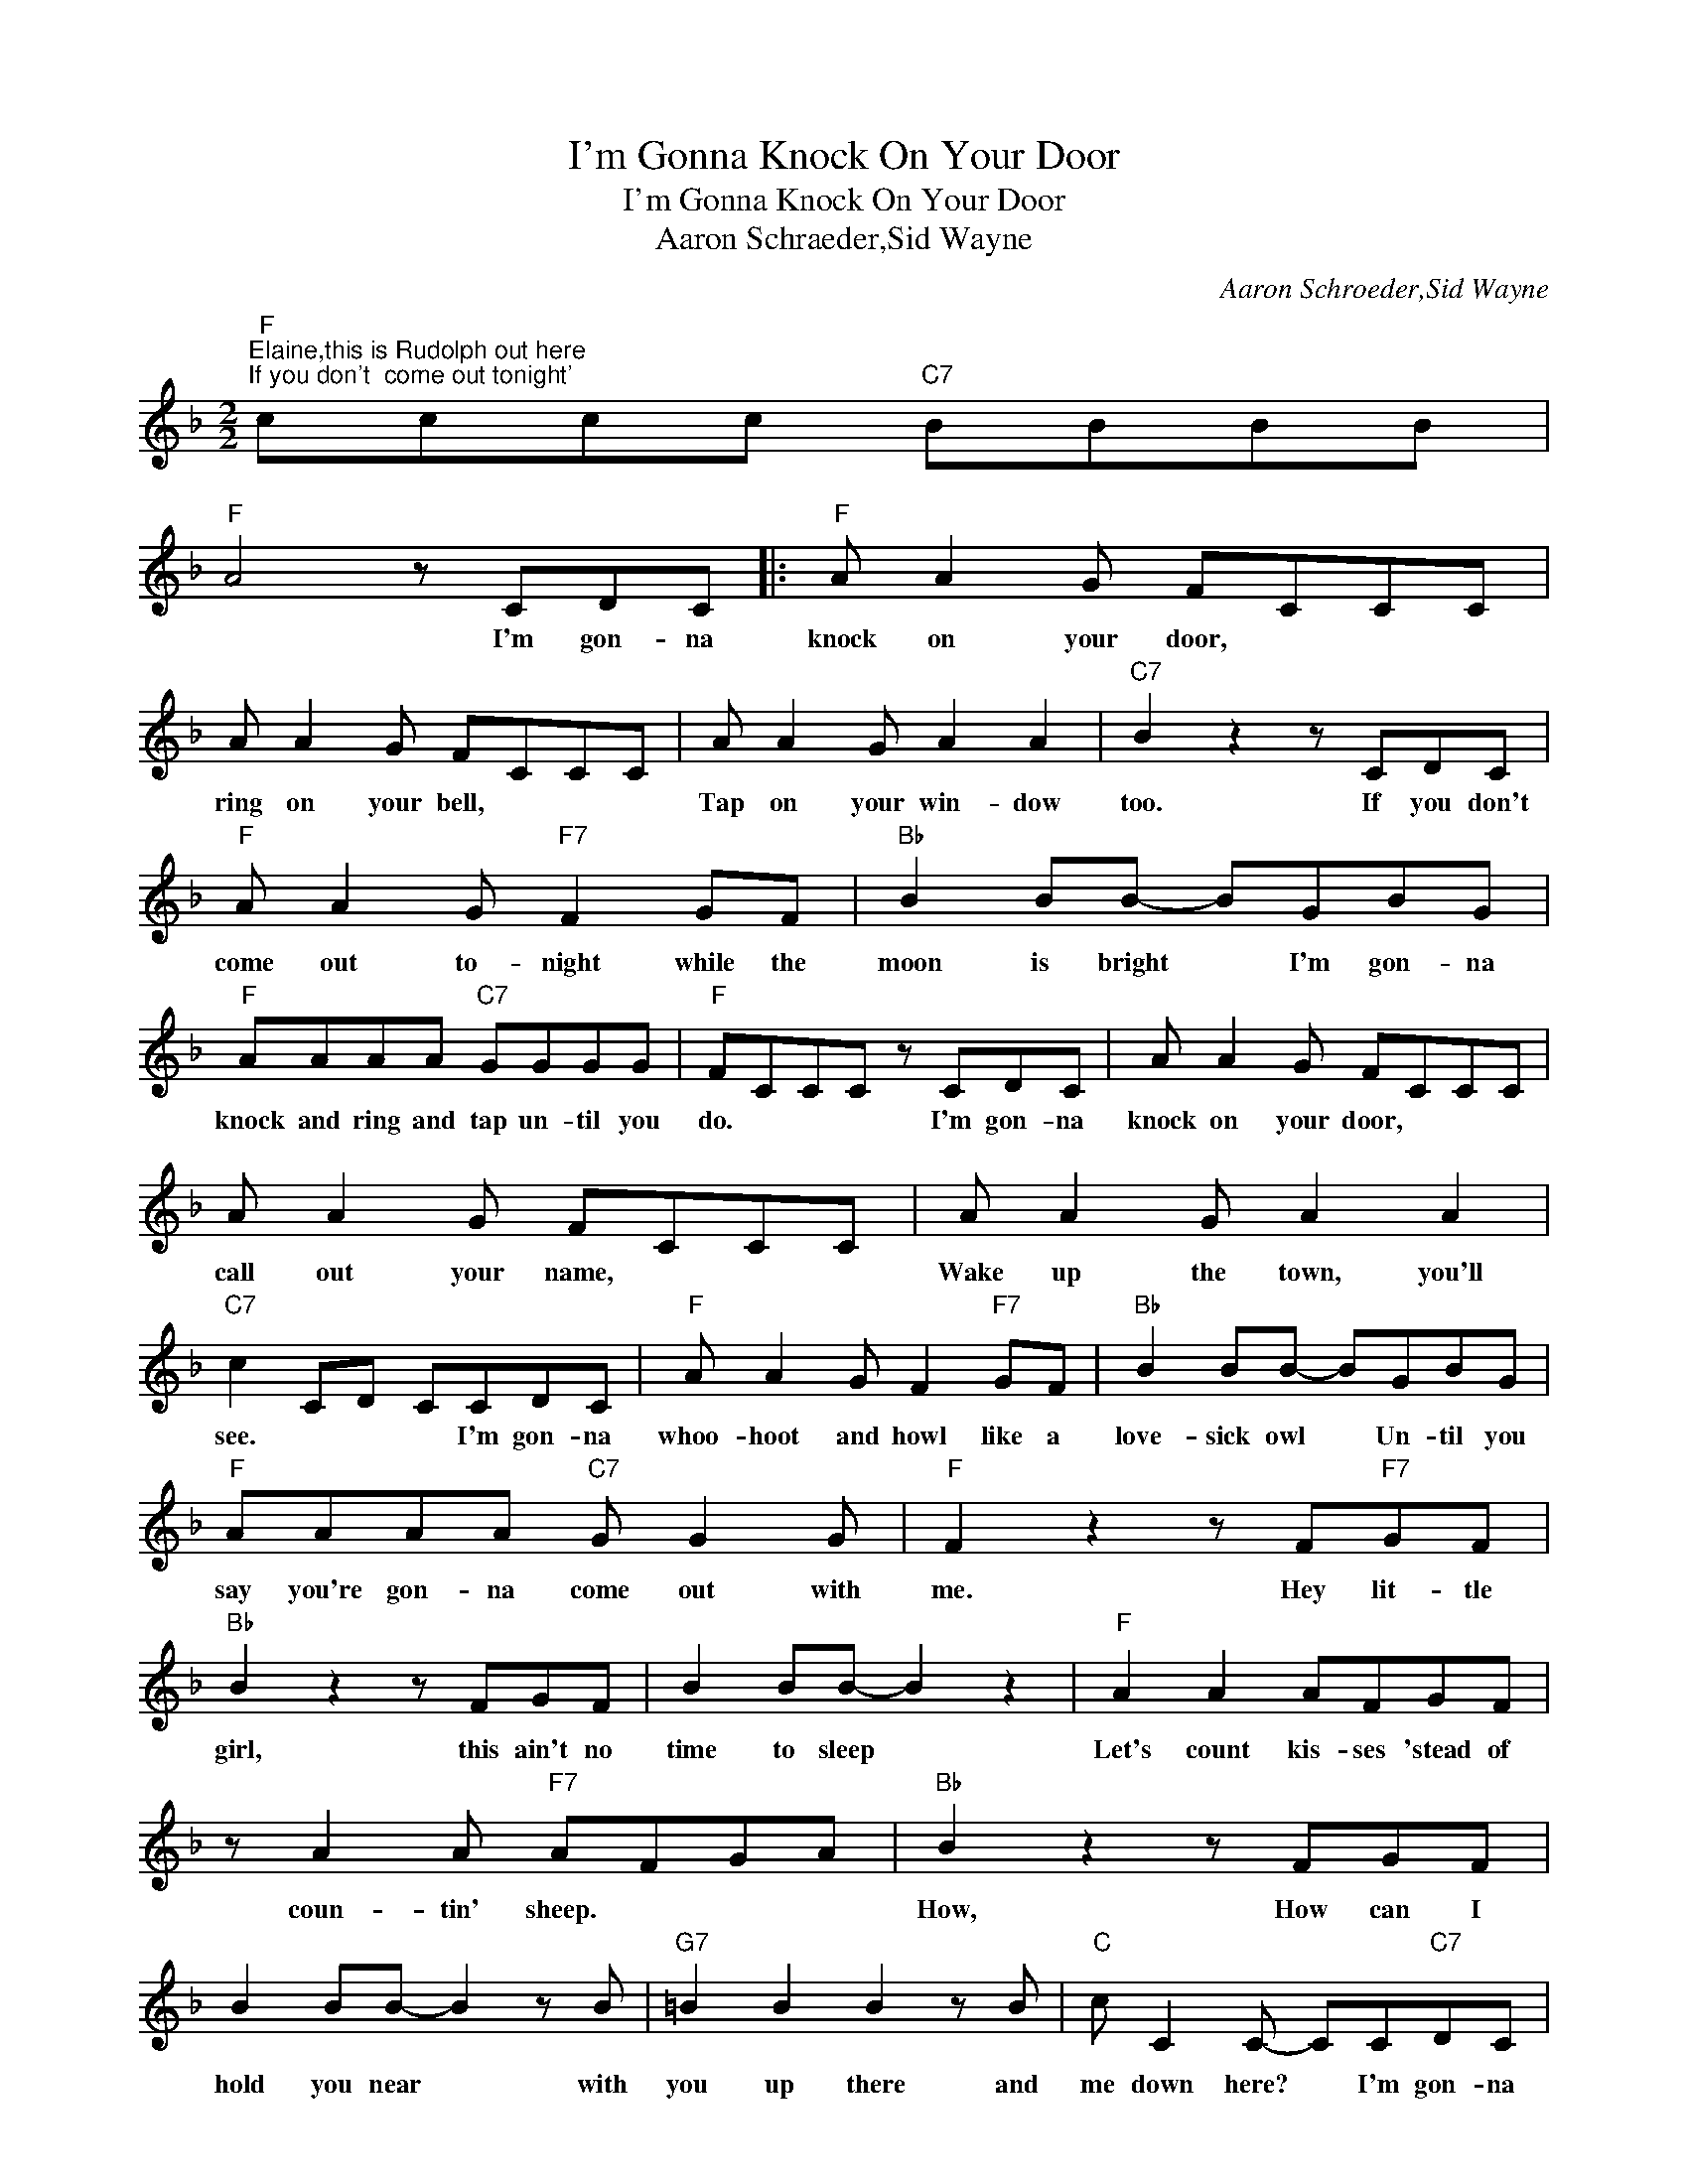 X:1
T:I'm Gonna Knock On Your Door
T:I'm Gonna Knock On Your Door
T:Aaron Schraeder,Sid Wayne
C:Aaron Schroeder,Sid Wayne
Z:All Rights Reserved
L:1/8
M:2/2
K:F
V:1 treble 
%%MIDI program 40
%%MIDI control 7 100
%%MIDI control 10 64
V:1
"F""^Elaine,this is Rudolph out here\nIf you don't  come out tonight'" cccc"C7" BBBB | %1
w: |
"F" A4 z CDC |:"F" A A2 G FCCC | A A2 G FCCC | A A2 G A2 A2 |"C7" B2 z2 z CDC | %6
w: * I'm gon- na|knock on your door, * * *|ring on your bell, * * *|Tap on your win- dow|too. If you don't|
"F" A A2 G"F7" F2 GF |"Bb" B2 BB- BGBG |"F" AAAA"C7" GGGG |"F" FCCC z CDC | A A2 G FCCC | %11
w: come out to- night while the|moon is bright * I'm gon- na|knock and ring and tap un- til you|do. * * * I'm gon- na|knock on your door, * * *|
 A A2 G FCCC | A A2 G A2 A2 |"C7" c2 CD CCDC |"F" A A2 G F2"F7" GF |"Bb" B2 BB- BGBG | %16
w: call out your name, * * *|Wake up the town, you'll|see. * * * I'm gon- na|whoo- hoot and howl like a|love- sick owl * Un- til you|
"F" AAAA"C7" G G2 G |"F" F2 z2 z F"F7"GF |"Bb" B2 z2 z FGF | B2 BB- B2 z2 |"F" A2 A2 AFGF | %21
w: say you're gon- na come out with|me. Hey lit- tle|girl, this ain't no|time to sleep *|Let's count kis- ses 'stead of|
 z A2 A"F7" AFGA |"Bb" B2 z2 z FGF | B2 BB- B2 z B |"G7" =B2 B2 B2 z B |"C" c C2 C- CC"C7"DC | %26
w: coun- tin' sheep. * * *|How, How can I|hold you near * with|you up there and|me down here? * I'm gon- na|
"F" A A2 G FCCC | A A2 G FCCC | A A2 G A2 A2 |"C7" c2 CD C CDC |"F" A A2 G F2"F7" GF | %31
w: knock on your door, * * *|ring at your bell, * * *|Wake up the town, you'll|see * * * If you don't|come out to- night when the|
"Bb" B2 B2 BGBG |"F" AAAA"C7" GGGG |1"F" F2 z2 z C"C7"DC :|2"F" F2 z2 z4 |] %35
w: moon is bright, I'm gon- na|knock and ring and tap un- til you|do. I'm gon- na|do.|

